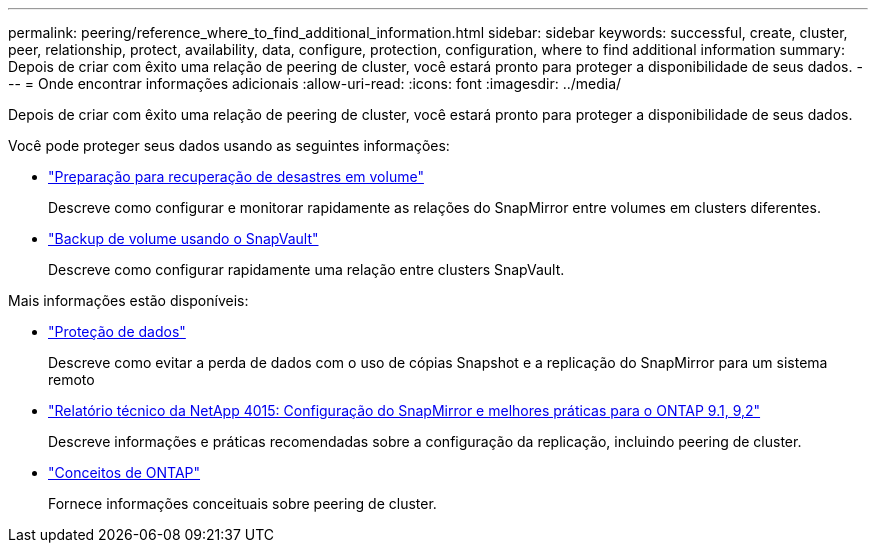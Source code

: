 ---
permalink: peering/reference_where_to_find_additional_information.html 
sidebar: sidebar 
keywords: successful, create, cluster, peer, relationship, protect, availability, data, configure, protection, configuration, where to find additional information 
summary: Depois de criar com êxito uma relação de peering de cluster, você estará pronto para proteger a disponibilidade de seus dados. 
---
= Onde encontrar informações adicionais
:allow-uri-read: 
:icons: font
:imagesdir: ../media/


[role="lead"]
Depois de criar com êxito uma relação de peering de cluster, você estará pronto para proteger a disponibilidade de seus dados.

Você pode proteger seus dados usando as seguintes informações:

* link:../volume-disaster-prep/index.html["Preparação para recuperação de desastres em volume"]
+
Descreve como configurar e monitorar rapidamente as relações do SnapMirror entre volumes em clusters diferentes.

* link:../volume-backup-snapvault/index.html["Backup de volume usando o SnapVault"]
+
Descreve como configurar rapidamente uma relação entre clusters SnapVault.



Mais informações estão disponíveis:

* https://docs.netapp.com/us-en/ontap/data-protection/index.html["Proteção de dados"^]
+
Descreve como evitar a perda de dados com o uso de cópias Snapshot e a replicação do SnapMirror para um sistema remoto

* http://www.netapp.com/us/media/tr-4015.pdf["Relatório técnico da NetApp 4015: Configuração do SnapMirror e melhores práticas para o ONTAP 9.1, 9,2"^]
+
Descreve informações e práticas recomendadas sobre a configuração da replicação, incluindo peering de cluster.

* https://docs.netapp.com/us-en/ontap/concepts/index.html["Conceitos de ONTAP"^]
+
Fornece informações conceituais sobre peering de cluster.


